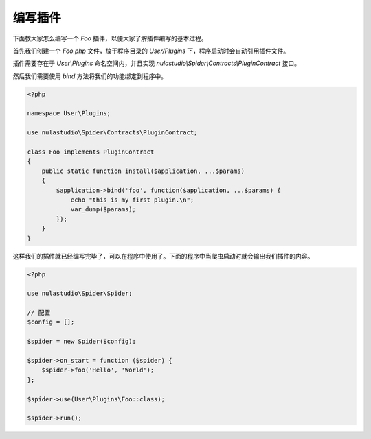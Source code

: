 .. _how-to-write-plugin:

********
编写插件
********

下面教大家怎么编写一个 `Foo` 插件，以便大家了解插件编写的基本过程。

首先我们创建一个 `Foo.php` 文件，放于程序目录的 `User/Plugins` 下，程序启动时会自动引用插件文件。

插件需要存在于 `User\\Plugins` 命名空间内，并且实现 `nulastudio\\Spider\\Contracts\\PluginContract` 接口。

然后我们需要使用 `bind` 方法将我们的功能绑定到程序中。

.. code-block:: php

    <?php

    namespace User\Plugins;

    use nulastudio\Spider\Contracts\PluginContract;

    class Foo implements PluginContract
    {
        public static function install($application, ...$params)
        {
            $application->bind('foo', function($application, ...$params) {
                echo "this is my first plugin.\n";
                var_dump($params);
            });
        }
    }

这样我们的插件就已经编写完毕了，可以在程序中使用了。下面的程序中当爬虫启动时就会输出我们插件的内容。

.. code-block:: php

    <?php

    use nulastudio\Spider\Spider;

    // 配置
    $config = [];

    $spider = new Spider($config);

    $spider->on_start = function ($spider) {
        $spider->foo('Hello', 'World');
    };

    $spider->use(User\Plugins\Foo::class);

    $spider->run();
